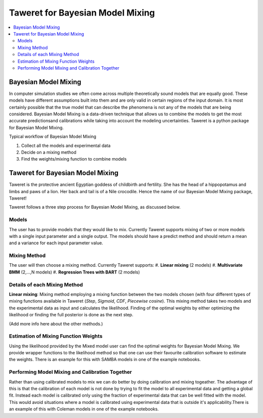 Taweret for Bayesian Model Mixing
=================================

.. contents::
    :local:

Bayesian Model Mixing
---------------------

In computer simulation studies we often come across multiple theoretically \
sound models that are equally good. These models have different assumptions built into them \
and are only valid in certain regions of the input domain. It is most certainly possible that the true \
model that can describe the phenomena is not any of the models that are being considered. Bayesian Model \
Mixing is a data-driven technique that allows us to combine the models to get the most accurate predictions\
and calibrations while taking into account the modeling uncertainties. Taweret is a python package \
for Bayesian Model Mixing. 

Typical workflow of Bayesian Model Mixing

1. Collect all the models and experimental data 
2. Decide on a mixing method
3. Find the weights/mixing function to combine models

Taweret for Bayesian Model Mixing
---------------------------------

.. image:: _static/Taweret.png

Taweret is the protective ancient Egyptian goddess of childbirth and fertility. She has the head of a hippopotamus \
and limbs and paws of a lion. Her back and tail is of a Nile crocodile. Hence the name of our Bayesian Model \
Mixing package, Taweret!

Taweret follows a three step process for Bayesian Model Mixing, as discussed below.

Models
^^^^^^
The user has to provide models that they would like to mix. Currently Taweret supports mixing of two \
or more models with a single input parameter and a single output. The models should have a predict \
method and should return a mean and a variance for each input parameter value. 

Mixing Method
^^^^^^^^^^^^^
The user will then choose a mixing method. Currently Taweret supports: \
#. **Linear mixing** (2 models)
#. **Multivariate BMM** (2,...,N models)
#. **Regression Trees with BART** (2 models)

Details of each Mixing Method
^^^^^^^^^^^^^^^^^^^^^^^^^^^^^^
**Linear mixing**: Mixing method employing a mixing function between the two models chosen \
(with four different types of mixing functions available in Taweret (*Step*, *Sigmoid*, \
*CDF*, *Piecewise cosine*). This mixing method takes two models and the experimental data as input \
and calculates the likelihood. Finding of the optimal weights by either optimizing the \
likelihood or finding the full posterior is done as the next step. 

(Add more info here about the other methods.)

Estimation of Mixing Function Weights 
^^^^^^^^^^^^^^^^^^^^^^^^^^^^^^^^^^^^^
Using the likelihood provided by the Mixed model user can find the optimal weights for Bayesian Model Mixing. \
We provide wrapper functions to the likelihood method so that one can use their favourite calibration software \
to estimate the weights. There is an example for this with SAMBA models in one of the example notebooks.

Performing Model Mixing and Calibration Together
^^^^^^^^^^^^^^^^^^^^^^^^^^^^^^^^^^^^^^^^^^^^^^^^
Rather than using calibrated models to mix we can do better by doing calibration and mixing togeather. The advantage of this \
is that the calibration of each model is not done by trying to fit the model to all experimental data and getting a global fit. \
Instead each model is calibrated only using the fraction of experimental data that can be well fitted with the model. 
This would avoid situations where a model is calibrated using experimental data that is outside it's applicability.\
There is an example of this with Coleman models in one of the example notebooks.